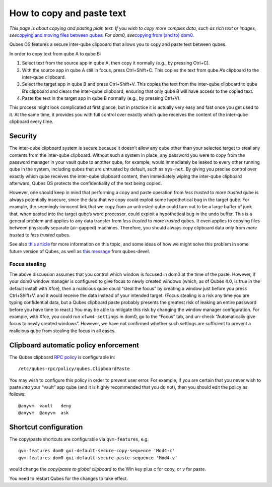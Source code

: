 ==========================
How to copy and paste text
==========================

*This page is about copying and pasting plain text. If you wish to copy
more complex data, such as rich text or images, see*\ `copying and
moving files between qubes </doc/how-to-copy-and-move-files/>`__\ *. For
dom0, see*\ `copying from (and to)
dom0 </doc/how-to-copy-from-dom0/>`__\ *.*

Qubes OS features a secure inter-qube clipboard that allows you to copy
and paste text between qubes.

In order to copy text from qube A to qube B:

1. Select text from the source app in qube A, then copy it normally
   (e.g., by pressing Ctrl+C).

2. With the source app in qube A still in focus, press Ctrl+Shift+C.
   This copies the text from qube A’s clipboard to the inter-qube
   clipboard.

3. Select the target app in qube B and press Ctrl+Shift+V. This copies
   the text from the inter-qube clipboard to qube B’s clipboard and
   clears the inter-qube clipboard, ensuring that only qube B will have
   access to the copied text.

4. Paste the text in the target app in qube B normally (e.g., by
   pressing Ctrl+V).

This process might look complicated at first glance, but in practice it
is actually very easy and fast once you get used to it. At the same
time, it provides you with full control over exactly which qube receives
the content of the inter-qube clipboard every time.

Security
========

The inter-qube clipboard system is secure because it doesn’t allow any
qube other than your selected target to steal any contents from the
inter-qube clipboard. Without such a system in place, any password you
were to copy from the password manager in your vault qube to another
qube, for example, would immediately be leaked to every other running
qube in the system, including qubes that are untrusted by default, such
as ``sys-net``. By giving you precise control over exactly which qube
receives the inter-qube clipboard content, then immediately wiping the
inter-qube clipboard afterward, Qubes OS protects the confidentiality of
the text being copied.

However, one should keep in mind that performing a copy and paste
operation from *less trusted* to *more trusted* qube is always
potentially insecure, since the data that we copy could exploit some
hypothetical bug in the target qube. For example, the seemingly-innocent
link that we copy from an untrusted qube could turn out to be a large
buffer of junk that, when pasted into the target qube’s word processor,
could exploit a hypothetical bug in the undo buffer. This is a general
problem and applies to any data transfer from *less trusted* to *more
trusted* qubes. It even applies to copying files between physically
separate (air-gapped) machines. Therefore, you should always copy
clipboard data only from *more trusted* to *less trusted* qubes.

See also `this
article <https://blog.invisiblethings.org/2011/03/13/partitioning-my-digital-life-into.html>`__
for more information on this topic, and some ideas of how we might solve
this problem in some future version of Qubes, as well as `this
message <https://groups.google.com/group/qubes-devel/msg/48b4b532cee06e01>`__
from qubes-devel.

Focus stealing
--------------

The above discussion assumes that you control which window is focused in
dom0 at the time of the paste. However, if your dom0 window manager is
configured to give focus to newly created windows (which, as of Qubes
4.0, is true in the default install with Xfce), then a malicious qube
could “steal the focus” by creating a window just before you press
Ctrl+Shift+V, and it would receive the data instead of your intended
target. (Focus stealing is a risk any time you are typing confidential
data, but a Qubes clipboard paste probably presents the greatest risk of
leaking an entire password before you have time to react.) You may be
able to mitigate this risk by changing the window manager configuration.
For example, with Xfce, you could run ``xfwm4-settings`` in dom0, go to
the “Focus” tab, and un-check “Automatically give focus to newly created
windows”. However, we have not confirmed whether such settings are
sufficient to prevent a malicious qube from stealing the focus in all
cases.

Clipboard automatic policy enforcement
======================================

The Qubes clipboard `RPC policy </doc/rpc-policy/>`__ is configurable
in:

::

   /etc/qubes-rpc/policy/qubes.ClipboardPaste

You may wish to configure this policy in order to prevent user error.
For example, if you are certain that you never wish to paste *into* your
“vault” app qube (and it is highly recommended that you do not), then
you should edit the policy as follows:

::

   @anyvm  vault   deny
   @anyvm  @anyvm  ask

Shortcut configuration
======================

The copy/paste shortcuts are configurable via ``qvm-features``, e.g.

::

   qvm-features dom0 gui-default-secure-copy-sequence 'Mod4-c'
   qvm-features dom0 gui-default-secure-paste-sequence 'Mod4-v'

would change the *copy/paste to global clipboard* to the Win key plus c
for copy, or v for paste.

You need to restart Qubes for the changes to take effect.
